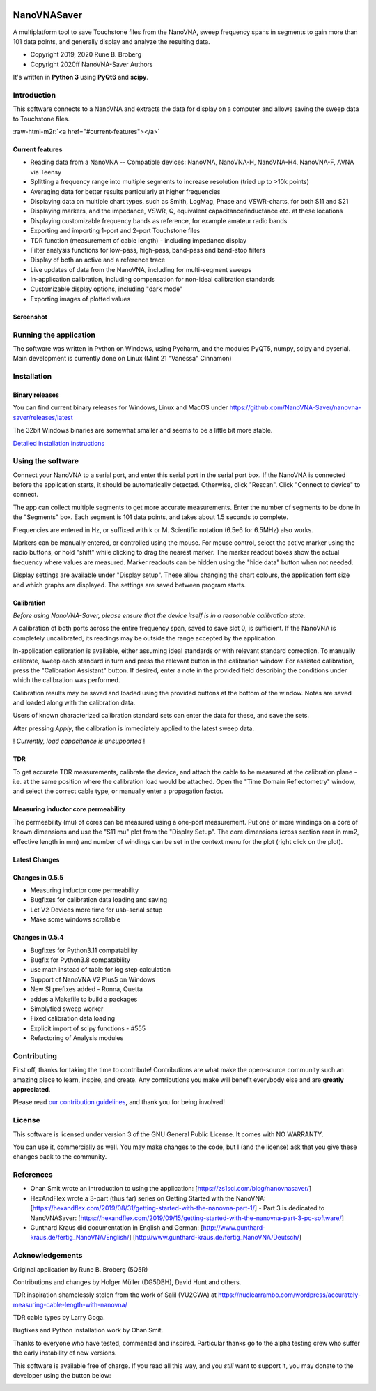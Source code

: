.. role:: raw-html-m2r(raw)
   :format: html



.. image:: https://img.shields.io/github/v/release/NanoVNA-Saver/nanovna-saver.svg
   :target: https://github.com/NanoVNA-Saver/nanovna-saver/releases/latest
   :alt: Latest Release


.. image:: https://img.shields.io/github/license/NanoVNA-Saver/nanovna-saver.svg
   :target: https://github.com/NanoVNA-Saver/nanovna-saver/blob/master/LICENSE.txt
   :alt: License


.. image:: https://img.shields.io/github/downloads/NanoVNA-Saver/nanovna-saver/total.svg
   :target: https://github.com/NanoVNA-Saver/nanovna-saver/releases/
   :alt: Downloads


.. image:: https://img.shields.io/github/downloads/NanoVNA-Saver/nanovna-saver/latest/total
   :target: https://github.com/NanoVNA-Saver/nanovna-saver/releases/latest
   :alt: GitHub Releases


.. image:: https://img.shields.io/badge/paypal-donate-yellow.svg
   :target: https://www.paypal.com/cgi-bin/webscr?cmd=_donations&business=T8KTGVDQF5K6E&item_name=NanoVNASaver+Development&currency_code=EUR&source=url
   :alt: Donate


NanoVNASaver
============

A multiplatform tool to save Touchstone files from the NanoVNA,
sweep frequency spans in segments to gain more than 101 data
points, and generally display and analyze the resulting data.


* Copyright 2019, 2020 Rune B. Broberg
* Copyright 2020ff NanoVNA-Saver Authors

It's written in **Python 3** using **PyQt6** and **scipy**.


Introduction
------------

This software connects to a NanoVNA and extracts the data for
display on a computer and allows saving the sweep data to Touchstone files.

:raw-html-m2r:`<a href="#current-features"></a>`

Current features
^^^^^^^^^^^^^^^^


* Reading data from a NanoVNA -- Compatible devices: NanoVNA, NanoVNA-H,
  NanoVNA-H4, NanoVNA-F, AVNA via Teensy
* Splitting a frequency range into multiple segments to increase resolution
  (tried up to >10k points)
* Averaging data for better results particularly at higher frequencies
* Displaying data on multiple chart types, such as Smith, LogMag, Phase and
  VSWR-charts, for both S11 and S21
* Displaying markers, and the impedance, VSWR, Q, equivalent
  capacitance/inductance etc. at these locations
* Displaying customizable frequency bands as reference, for example amateur
  radio bands
* Exporting and importing 1-port and 2-port Touchstone files
* TDR function (measurement of cable length) - including impedance display
* Filter analysis functions for low-pass, high-pass, band-pass and band-stop
  filters
* Display of both an active and a reference trace
* Live updates of data from the NanoVNA, including for multi-segment sweeps
* In-application calibration, including compensation for non-ideal calibration
  standards
* Customizable display options, including "dark mode"
* Exporting images of plotted values

Screenshot
^^^^^^^^^^


.. image:: https://i.imgur.com/ZoFsV2V.png
   :target: https://i.imgur.com/ZoFsV2V.png
   :alt: Screenshot of version 0.1.4


Running the application
-----------------------

The software was written in Python on Windows, using Pycharm, and the modules
PyQT5, numpy, scipy and pyserial.
Main development is currently done on Linux (Mint 21 "Vanessa" Cinnamon)

Installation
------------

Binary releases
^^^^^^^^^^^^^^^

You can find current binary releases for Windows, Linux and MacOS under
https://github.com/NanoVNA-Saver/nanovna-saver/releases/latest

The 32bit Windows binaries are somewhat smaller and seems to be a
little bit more stable.

`Detailed installation instructions <docs/INSTALLATION.md>`_

Using the software
------------------

Connect your NanoVNA to a serial port, and enter this serial port in the serial
port box.  If the NanoVNA is connected before the application starts, it should
be automatically detected. Otherwise, click "Rescan". Click "Connect to device"
to connect.

The app can collect multiple segments to get more accurate measurements. Enter
the number of segments to be done in the "Segments" box. Each segment is 101
data points, and takes about 1.5 seconds to complete.

Frequencies are entered in Hz, or suffixed with k or M.  Scientific notation
(6.5e6 for 6.5MHz) also works.

Markers can be manually entered, or controlled using the mouse. For mouse
control, select the active marker using the radio buttons, or hold "shift"
while clicking to drag the nearest marker. The marker readout boxes show the
actual frequency where values are measured.  Marker readouts can be hidden
using the "hide data" button when not needed.

Display settings are available under "Display setup". These allow changing the
chart colours, the application font size and which graphs are displayed.  The
settings are saved between program starts.

Calibration
^^^^^^^^^^^

*Before using NanoVNA-Saver, please ensure that the device itself is in a
reasonable calibration state.*

A calibration of both ports across the entire frequency span, saved to save
slot 0, is sufficient.  If the NanoVNA is completely uncalibrated, its readings
may be outside the range accepted by the application.

In-application calibration is available, either assuming ideal standards or
with relevant standard correction. To manually calibrate, sweep each standard
in turn and press the relevant button in the calibration window.
For assisted calibration, press the "Calibration Assistant" button.  If desired,
enter a note in the provided field describing the conditions under which the
calibration was performed.

Calibration results may be saved and loaded using the provided buttons at the
bottom of the window.  Notes are saved and loaded along with the calibration
data.


.. image:: https://i.imgur.com/p94cxOX.png
   :target: https://i.imgur.com/p94cxOX.png
   :alt: Screenshot of Calibration Window


Users of known characterized calibration standard sets can enter the data for
these, and save the sets.

After pressing *Apply*\ , the calibration is immediately applied to the latest
sweep data.

! *Currently, load capacitance is unsupported* !

TDR
^^^

To get accurate TDR measurements, calibrate the device, and attach the cable to
be measured at the calibration plane - i.e. at the same position where the
calibration load would be attached.  Open the "Time Domain Reflectometry"
window, and select the correct cable type, or manually enter a propagation
factor.

Measuring inductor core permeability
^^^^^^^^^^^^^^^^^^^^^^^^^^^^^^^^^^^^

The permeability (mu) of cores can be measured using a one-port measurement.
Put one or more windings on a core of known dimensions and use the "S11 mu"
plot from the "Display Setup".  The core dimensions (cross section area in mm2,
effective length in mm) and number of windings can be set in the context menu
for the plot (right click on the plot).

Latest Changes
^^^^^^^^^^^^^^

Changes in 0.5.5
^^^^^^^^^^^^^^^^


* Measuring inductor core permeability
* Bugfixes for calibration data loading and saving
* Let V2 Devices more time for usb-serial setup
* Make some windows scrollable

Changes in 0.5.4
^^^^^^^^^^^^^^^^


* Bugfixes for Python3.11 compatability
* Bugfix for Python3.8 compatability
* use math instead of table for log step calculation
* Support of NanoVNA V2 Plus5 on Windows
* New SI prefixes added - Ronna, Quetta
* addes a Makefile to build a packages
* Simplyfied sweep worker
* Fixed calibration data loading
* Explicit import of scipy functions - #555
* Refactoring of Analysis modules

Contributing
------------

First off, thanks for taking the time to contribute! Contributions are what
make the open-source community such an amazing place to learn, inspire, and
create. Any contributions you make will benefit everybody else and are
**greatly appreciated**.

Please read `our contribution guidelines <docs/CONTRIBUTING.md>`_\ , and thank
you for being involved!

License
-------

This software is licensed under version 3 of the GNU General Public License. It
comes with NO WARRANTY.

You can use it, commercially as well. You may make changes to the code, but I
(and the license) ask that you give these changes back to the community.

References
----------


* Ohan Smit wrote an introduction to using the application:
  [https://zs1sci.com/blog/nanovnasaver/]
* HexAndFlex wrote a 3-part (thus far) series on Getting Started with the
  NanoVNA:
  [https://hexandflex.com/2019/08/31/getting-started-with-the-nanovna-part-1/]
  - Part 3 is dedicated to NanoVNASaver:
  [https://hexandflex.com/2019/09/15/getting-started-with-the-nanovna-part-3-pc-software/]
* Gunthard Kraus did documentation in English and German:
  [http://www.gunthard-kraus.de/fertig_NanoVNA/English/]
  [http://www.gunthard-kraus.de/fertig_NanoVNA/Deutsch/]

Acknowledgements
----------------

Original application by Rune B. Broberg (5Q5R)

Contributions and changes by Holger Müller (DG5DBH), David Hunt and others.

TDR inspiration shamelessly stolen from the work of Salil (VU2CWA) at
https://nuclearrambo.com/wordpress/accurately-measuring-cable-length-with-nanovna/

TDR cable types by Larry Goga.

Bugfixes and Python installation work by Ohan Smit.

Thanks to everyone who have tested, commented and inspired.  Particular thanks
go to the alpha testing crew who suffer the early instability of new versions.

This software is available free of charge. If you read all this way, and you
*still* want to support it, you may donate to the developer using the button
below:


.. image:: https://www.paypalobjects.com/en_US/i/btn/btn_donate_LG.gif
   :target: https://www.paypal.com/cgi-bin/webscr?cmd=_donations&business=T8KTGVDQF5K6E&item_name=NanoVNASaver+Development&currency_code=EUR&source=url
   :alt: Paypal

